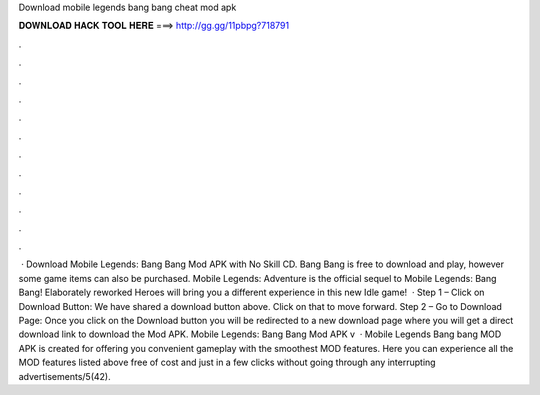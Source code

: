 Download mobile legends bang bang cheat mod apk

𝐃𝐎𝐖𝐍𝐋𝐎𝐀𝐃 𝐇𝐀𝐂𝐊 𝐓𝐎𝐎𝐋 𝐇𝐄𝐑𝐄 ===> http://gg.gg/11pbpg?718791

.

.

.

.

.

.

.

.

.

.

.

.

 · Download Mobile Legends: Bang Bang Mod APK with No Skill CD. Bang Bang is free to download and play, however some game items can also be purchased. Mobile Legends: Adventure is the official sequel to Mobile Legends: Bang Bang! Elaborately reworked Heroes will bring you a different experience in this new Idle game!  · Step 1 – Click on Download Button: We have shared a download button above. Click on that to move forward. Step 2 – Go to Download Page: Once you click on the Download button you will be redirected to a new download page where you will get a direct download link to download the Mod APK. Mobile Legends: Bang Bang Mod APK v  · Mobile Legends Bang bang MOD APK is created for offering you convenient gameplay with the smoothest MOD features. Here you can experience all the MOD features listed above free of cost and just in a few clicks without going through any interrupting advertisements/5(42).